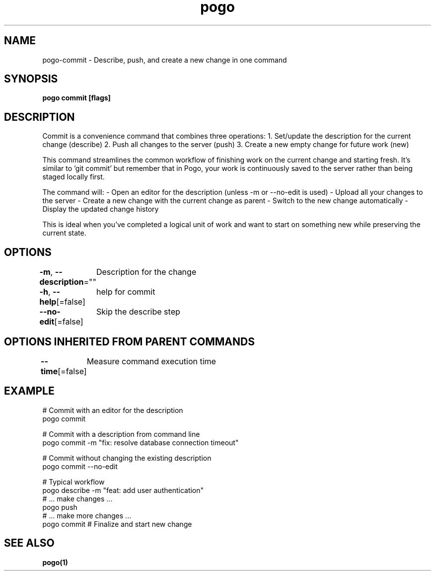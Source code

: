 .nh
.TH "pogo" "1" "Sep 2025" "pogo/dev" "Pogo Manual"

.SH NAME
pogo-commit - Describe, push, and create a new change in one command


.SH SYNOPSIS
\fBpogo commit [flags]\fP


.SH DESCRIPTION
Commit is a convenience command that combines three operations:
1. Set/update the description for the current change (describe)
2. Push all changes to the server (push)
3. Create a new empty change for future work (new)

.PP
This command streamlines the common workflow of finishing work on the current
change and starting fresh. It's similar to 'git commit' but remember that in
Pogo, your work is continuously saved to the server rather than being staged
locally first.

.PP
The command will:
- Open an editor for the description (unless -m or --no-edit is used)
- Upload all your changes to the server
- Create a new change with the current change as parent
- Switch to the new change automatically
- Display the updated change history

.PP
This is ideal when you've completed a logical unit of work and want to start
on something new while preserving the current state.


.SH OPTIONS
\fB-m\fP, \fB--description\fP=""
	Description for the change

.PP
\fB-h\fP, \fB--help\fP[=false]
	help for commit

.PP
\fB--no-edit\fP[=false]
	Skip the describe step


.SH OPTIONS INHERITED FROM PARENT COMMANDS
\fB--time\fP[=false]
	Measure command execution time


.SH EXAMPLE
.EX
# Commit with an editor for the description
pogo commit

# Commit with a description from command line
pogo commit -m "fix: resolve database connection timeout"

# Commit without changing the existing description
pogo commit --no-edit

# Typical workflow
pogo describe -m "feat: add user authentication"
# ... make changes ...
pogo push
# ... make more changes ...
pogo commit  # Finalize and start new change
.EE


.SH SEE ALSO
\fBpogo(1)\fP
